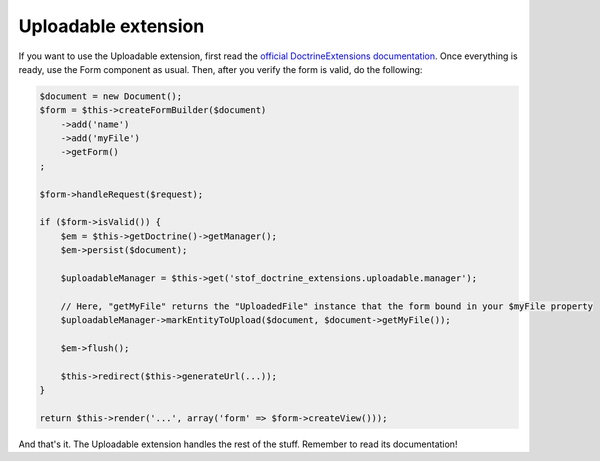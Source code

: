 Uploadable extension
====================

If you want to use the Uploadable extension, first read the
`official DoctrineExtensions documentation`_. Once everything is ready, use the
Form component as usual. Then, after you verify the form is valid, do the following:

.. code-block:: php

    $document = new Document();
    $form = $this->createFormBuilder($document)
        ->add('name')
        ->add('myFile')
        ->getForm()
    ;

    $form->handleRequest($request);

    if ($form->isValid()) {
        $em = $this->getDoctrine()->getManager();
        $em->persist($document);

        $uploadableManager = $this->get('stof_doctrine_extensions.uploadable.manager');

        // Here, "getMyFile" returns the "UploadedFile" instance that the form bound in your $myFile property
        $uploadableManager->markEntityToUpload($document, $document->getMyFile());

        $em->flush();

        $this->redirect($this->generateUrl(...));
    }

    return $this->render('...', array('form' => $form->createView()));

And that's it. The Uploadable extension handles the rest of the stuff. Remember
to read its documentation!

.. _`official DoctrineExtensions documentation`: https://github.com/Atlantic18/DoctrineExtensions/tree/master/doc/
